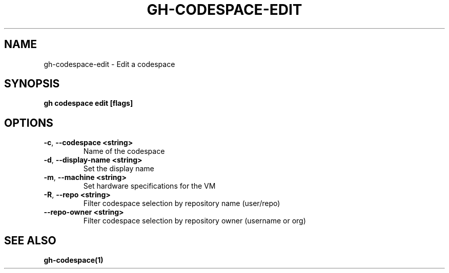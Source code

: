 .nh
.TH "GH-CODESPACE-EDIT" "1" "Jul 2024" "GitHub CLI 2.53.0" "GitHub CLI manual"

.SH NAME
.PP
gh-codespace-edit - Edit a codespace


.SH SYNOPSIS
.PP
\fBgh codespace edit [flags]\fR


.SH OPTIONS
.TP
\fB-c\fR, \fB--codespace\fR \fB<string>\fR
Name of the codespace

.TP
\fB-d\fR, \fB--display-name\fR \fB<string>\fR
Set the display name

.TP
\fB-m\fR, \fB--machine\fR \fB<string>\fR
Set hardware specifications for the VM

.TP
\fB-R\fR, \fB--repo\fR \fB<string>\fR
Filter codespace selection by repository name (user/repo)

.TP
\fB--repo-owner\fR \fB<string>\fR
Filter codespace selection by repository owner (username or org)


.SH SEE ALSO
.PP
\fBgh-codespace(1)\fR
